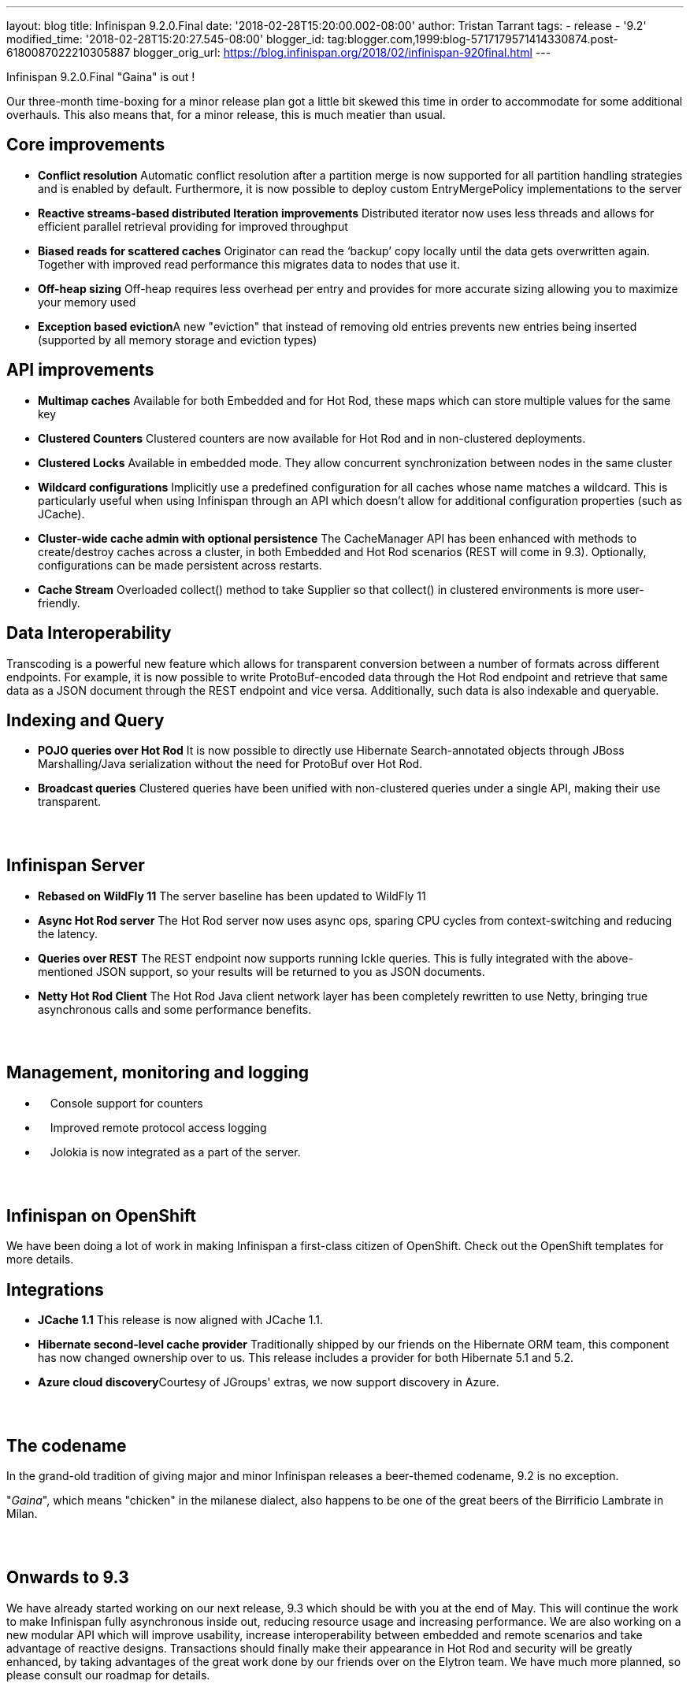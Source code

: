 ---
layout: blog
title: Infinispan 9.2.0.Final
date: '2018-02-28T15:20:00.002-08:00'
author: Tristan Tarrant
tags:
- release
- '9.2'
modified_time: '2018-02-28T15:20:27.545-08:00'
blogger_id: tag:blogger.com,1999:blog-5717179571414330874.post-6180087022210305887
blogger_orig_url: https://blog.infinispan.org/2018/02/infinispan-920final.html
---

Infinispan 9.2.0.Final "Gaina" is out !


Our three-month time-boxing for a minor release plan got a little bit
skewed this time in order to accommodate for some additional overhauls.
This also means that, for a minor release, this is much meatier than
usual.


== Core improvements

* *Conflict resolution*
Automatic conflict resolution after a partition merge is now supported
for all partition handling strategies and is enabled by default.
Furthermore, it is now possible to deploy custom EntryMergePolicy
implementations to the server
* *Reactive streams-based distributed Iteration improvements*
Distributed iterator now uses less threads and allows for efficient
parallel retrieval providing for improved throughput
* *Biased reads for scattered caches*
Originator can read the ‘backup’ copy locally until the data gets
overwritten again. Together with improved read performance this migrates
data to nodes that use it. 
* *Off-heap sizing*
Off-heap requires less overhead per entry and provides for more accurate
sizing allowing you to maximize your memory used
* **Exception based eviction**A new "eviction" that instead of removing
old entries prevents new entries being inserted (supported by all memory
storage and eviction types)

== API improvements

* *Multimap caches*
Available for both Embedded and for Hot Rod, these maps which can store
multiple values for the same key
* *Clustered Counters*
Clustered counters are now available for Hot Rod and in non-clustered
deployments.
* *Clustered Locks*
Available in embedded mode. They allow concurrent synchronization
between nodes in the same cluster
* *Wildcard configurations*
Implicitly use a predefined configuration for all caches whose name
matches a wildcard. This is particularly useful when using Infinispan
through an API which doesn't allow for additional configuration
properties (such as JCache).
* *Cluster-wide cache admin with optional persistence*
The CacheManager API has been enhanced with methods to create/destroy
caches across a cluster, in both Embedded and Hot Rod scenarios (REST
will come in 9.3). Optionally, configurations can be made persistent
across restarts.
* *Cache Stream*
Overloaded collect() method to take Supplier so that collect() in
clustered environments is more user-friendly.

== Data Interoperability


Transcoding is a powerful new feature which allows for transparent
conversion between a number of formats across different endpoints. For
example, it is now possible to write ProtoBuf-encoded data through the
Hot Rod endpoint and retrieve that same data as a JSON document through
the REST endpoint and vice versa. Additionally, such data is also
indexable and queryable.

== Indexing and Query

* *POJO queries over Hot Rod*
It is now possible to directly use Hibernate Search-annotated objects
through JBoss Marshalling/Java serialization without the need for
ProtoBuf over Hot Rod.
* *Broadcast queries*
Clustered queries have been unified with non-clustered queries under a
single API, making their use transparent.

==  

== Infinispan Server

* *Rebased on WildFly 11*
The server baseline has been updated to WildFly 11
* *Async Hot Rod server*
The Hot Rod server now uses async ops, sparing CPU cycles from
context-switching and reducing the latency.
* *Queries over REST*
The REST endpoint now supports running Ickle queries. This is fully
integrated with the above-mentioned JSON support, so your results will
be returned to you as JSON documents.
* *Netty Hot Rod Client*
The Hot Rod Java client network layer has been completely rewritten to
use Netty, bringing true asynchronous calls and some performance
benefits.

==  

== Management, monitoring and logging

*     Console support for counters
*     Improved remote protocol access logging
*     Jolokia is now integrated as a part of the server.

==  

== Infinispan on OpenShift


We have been doing a lot of work in making Infinispan a first-class
citizen of OpenShift. Check out the OpenShift templates for more
details.

== Integrations

* *JCache 1.1*
This release is now aligned with JCache 1.1.
* *Hibernate second-level cache provider*
Traditionally shipped by our friends on the Hibernate ORM team, this
component has now changed ownership over to us. This release includes a
provider for both Hibernate 5.1 and 5.2.
* **Azure cloud discovery**Courtesy of JGroups' extras, we now support
discovery in Azure.

==  

== The codename


In the grand-old tradition of giving major and minor Infinispan releases
a beer-themed codename, 9.2 is no exception.

"_Gaina_", which means "chicken" in the milanese dialect, also happens
to be one of the great beers of the Birrificio Lambrate in Milan.

==  

== Onwards to 9.3


We have already started working on our next release, 9.3 which should be
with you at the end of May. This will continue the work to make
Infinispan fully asynchronous inside out, reducing resource usage and
increasing performance. We are also working on a new modular API which
will improve usability, increase interoperability between embedded and
remote scenarios and take advantage of reactive designs. Transactions
should finally make their appearance in Hot Rod and security will be
greatly enhanced, by taking advantages of the great work done by our
friends over on the Elytron team. We have much more planned, so please
consult our roadmap for details.

==  

== Download, learn and play


You will find downloads, documentation, tutorials, quickstarts and demos
over on our website.

Please let us know on our forum, on IRC, on our issue tracker if you
have any issues with this release, if there is any feature you would
like to see in the future, or just to chat.


